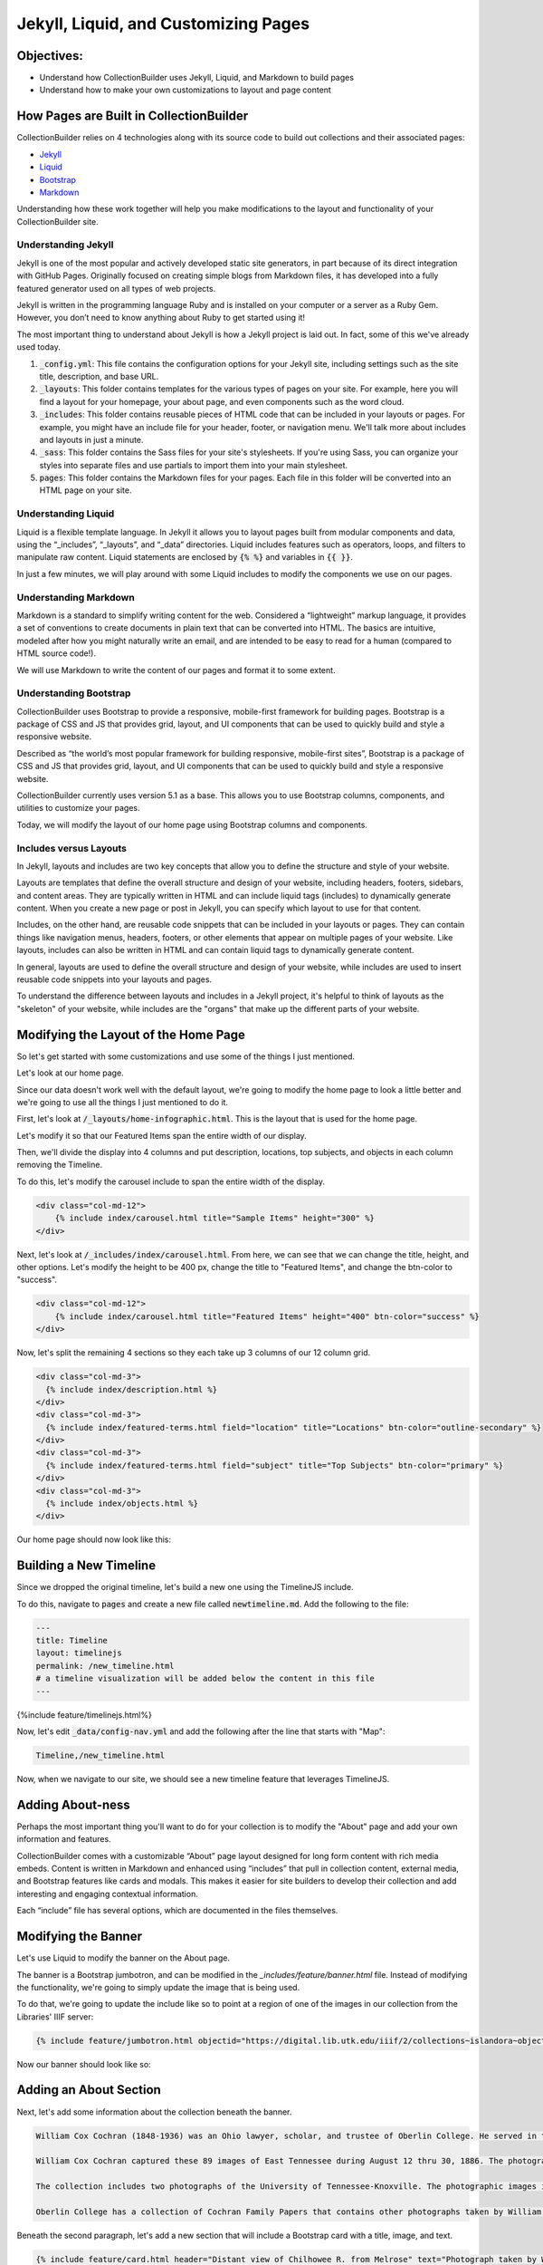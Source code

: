 Jekyll, Liquid, and Customizing Pages
=====================================

Objectives:
-----------

* Understand how CollectionBuilder uses Jekyll, Liquid, and Markdown to build pages
* Understand how to make your own customizations to layout and page content

How Pages are Built in CollectionBuilder
----------------------------------------

CollectionBuilder relies on 4 technologies along with its source code to build out collections and their associated pages:

* `Jekyll <https://jekyllrb.com/>`_
* `Liquid <https://shopify.github.io/liquid/>`_
* `Bootstrap <https://getbootstrap.com/>`_
* `Markdown <https://www.markdownguide.org/>`_

Understanding how these work together will help you make modifications to the layout and functionality of your
CollectionBuilder site.

====================
Understanding Jekyll
====================

Jekyll is one of the most popular and actively developed static site generators, in part because of its direct
integration with GitHub Pages. Originally focused on creating simple blogs from Markdown files, it has developed into a
fully featured generator used on all types of web projects.

Jekyll is written in the programming language Ruby and is installed on your computer or a server as a Ruby Gem. However,
you don’t need to know anything about Ruby to get started using it!

The most important thing to understand about Jekyll is how a Jekyll project is laid out. In fact, some of this we've
already used today.

1. :code:`_config.yml`: This file contains the configuration options for your Jekyll site, including settings such as the site title, description, and base URL.
2. :code:`_layouts`: This folder contains templates for the various types of pages on your site. For example, here you will find a layout for your homepage, your about page, and even components such as the word cloud.
3. :code:`_includes`: This folder contains reusable pieces of HTML code that can be included in your layouts or pages. For example, you might have an include file for your header, footer, or navigation menu. We'll talk more about includes and layouts in just a minute.
4. :code:`_sass`: This folder contains the Sass files for your site's stylesheets. If you're using Sass, you can organize your styles into separate files and use partials to import them into your main stylesheet.
5. :code:`pages`: This folder contains the Markdown files for your pages. Each file in this folder will be converted into an HTML page on your site.

====================
Understanding Liquid
====================

Liquid is a flexible template language. In Jekyll it allows you to layout pages built from modular components and data,
using the “_includes”, “_layouts”, and “_data” directories. Liquid includes features such as operators, loops, and
filters to manipulate raw content. Liquid statements are enclosed by :code:`{% %}` and variables in :code:`{{ }}`.

In just a few minutes, we will play around with some Liquid includes to modify the components we use on our pages.

======================
Understanding Markdown
======================

Markdown is a standard to simplify writing content for the web. Considered a “lightweight” markup language, it provides
a set of conventions to create documents in plain text that can be converted into HTML. The basics are intuitive,
modeled after how you might naturally write an email, and are intended to be easy to read for a human
(compared to HTML source code!).

We will use Markdown to write the content of our pages and format it to some extent.

=======================
Understanding Bootstrap
=======================

CollectionBuilder uses Bootstrap to provide a responsive, mobile-first framework for building pages. Bootstrap is a
package of CSS and JS that provides grid, layout, and UI components that can be used to quickly build and style a
responsive website.

Described as “the world’s most popular framework for building responsive, mobile-first sites”, Bootstrap is a package
of CSS and JS that provides grid, layout, and UI components that can be used to quickly build and style a responsive
website.

CollectionBuilder currently uses version 5.1 as a base. This allows you to use Bootstrap columns, components, and
utilities to customize your pages.

Today, we will modify the layout of our home page using Bootstrap columns and components.

=======================
Includes versus Layouts
=======================

In Jekyll, layouts and includes are two key concepts that allow you to define the structure and style of your website.

Layouts are templates that define the overall structure and design of your website, including headers, footers,
sidebars, and content areas. They are typically written in HTML and can include liquid tags (includes) to dynamically
generate content. When you create a new page or post in Jekyll, you can specify which layout to use for that content.

Includes, on the other hand, are reusable code snippets that can be included in your layouts or pages. They can contain
things like navigation menus, headers, footers, or other elements that appear on multiple pages of your website. Like
layouts, includes can also be written in HTML and can contain liquid tags to dynamically generate content.

In general, layouts are used to define the overall structure and design of your website, while includes are used to
insert reusable code snippets into your layouts and pages.

To understand the difference between layouts and includes in a Jekyll project, it's helpful to think of layouts as the
"skeleton" of your website, while includes are the "organs" that make up the different parts of your website.

Modifying the Layout of the Home Page
-------------------------------------

So let's get started with some customizations and use some of the things I just mentioned.

Let's look at our home page.

Since our data doesn't work well with the default layout, we're going to modify the home page to look a little better and
we're going to use all the things I just mentioned to do it.

First, let's look at :code:`/_layouts/home-infographic.html`. This is the layout that is used for the home page.

Let's modify it so that our Featured Items span the entire width of our display.

Then, we'll divide the display into 4 columns and put description, locations, top subjects, and objects in each column
removing the Timeline.

To do this, let's modify the carousel include to span the entire width of the display.

.. code:: html

    <div class="col-md-12">
        {% include index/carousel.html title="Sample Items" height="300" %}
    </div>

Next, let's look at :code:`/_includes/index/carousel.html`. From here, we can see that we can change the title, height, and
other options.  Let's modify the height to be 400 px, change the title to "Featured Items", and change the btn-color to "success".

.. code:: html

    <div class="col-md-12">
        {% include index/carousel.html title="Featured Items" height="400" btn-color="success" %}
    </div>

Now, let's split the remaining 4 sections so they each take up 3 columns of our 12 column grid.

.. code:: html

      <div class="col-md-3">
        {% include index/description.html %}
      </div>
      <div class="col-md-3">
        {% include index/featured-terms.html field="location" title="Locations" btn-color="outline-secondary" %}
      </div>
      <div class="col-md-3">
        {% include index/featured-terms.html field="subject" title="Top Subjects" btn-color="primary" %}
      </div>
      <div class="col-md-3">
        {% include index/objects.html %}
      </div>

Our home page should now look like this:

.. image:: ../images/new_home.png
   :width: 100%


Building a New Timeline
-----------------------

Since we dropped the original timeline, let's build a new one using the TimelineJS include.

To do this, navigate to :code:`pages` and create a new file called :code:`newtimeline.md`.  Add the following to the file:

.. code:: text

    ---
    title: Timeline
    layout: timelinejs
    permalink: /new_timeline.html
    # a timeline visualization will be added below the content in this file
    ---

{%include feature/timelinejs.html%}

Now, let's edit :code:`_data/config-nav.yml` and add the following after the line that starts with "Map":

.. code:: text

    Timeline,/new_timeline.html


Now, when we navigate to our site, we should see a new timeline feature that leverages TimelineJS.

.. image:: ../images/new_timeline.png
   :width: 100%


Adding About-ness
-----------------

Perhaps the most important thing you'll want to do for your collection is to modify the "About" page and add your own
information and features.

CollectionBuilder comes with a customizable “About” page layout designed for long form content with rich media embeds.
Content is written in Markdown and enhanced using “includes” that pull in collection content, external media, and
Bootstrap features like cards and modals. This makes it easier for site builders to develop their collection and
add interesting and engaging contextual information.

Each “include” file has several options, which are documented in the files themselves.


Modifying the Banner
--------------------

Let's use Liquid to modify the banner on the About page.

The banner is a Bootstrap jumbotron, and can be modified in the `_includes/feature/banner.html` file. Instead of modifying
the functionality, we're going to simply update the image that is being used.

To do that, we're going to update the include like so to point at a region of one of the images in our collection from
the Libraries' IIIF server:

.. code:: markdown

    {% include feature/jumbotron.html objectid="https://digital.lib.utk.edu/iiif/2/collections~islandora~object~wcc%3A268~datastream~JP2/60,1965,5275,1326/full/0/default.jpg" %}

Now our banner should look like so:

.. image:: ../images/about-banner.png
    :alt: About page banner

Adding an About Section
-----------------------

Next, let's add some information about the collection beneath the banner.

.. code:: text

    William Cox Cochran (1848-1936) was an Ohio lawyer, scholar, and trustee of Oberlin College. He served in the Department of the Interior in Washington under his stepfather, Jacob C. Cox. In 1872, after a European tour, Cochran studied law and opened a law office in Cincinnati. Later, he served as clerk of the U.S. Circuit Court of Appeals in Cincinnati. He died at the age of 88.

    William Cox Cochran captured these 89 images of East Tennessee during August 12 thru 30, 1886. The photographs are of East Tennessee people and landmarks, mostly located in what is now the Great Smoky Mountains National Park. There are many photographs of Chilhowee Range, Nebo Mountain, and Miller's Cove.

    The collection includes two photographs of the University of Tennessee-Knoxville. The photographic images in the collection were donated by Miss Mary Rudd Cochran, daughter of W.C. Cochran to the University of Tennessee Libraries in 1959. Click here for the Finding Aid.

    Oberlin College has a collection of Cochran Family Papers that contains other photographs taken by William C. Cochran.

Beneath the second paragraph, let's add a new section that will include a Bootstrap card with a title, image, and text.

.. code:: jekyll

    {% include feature/card.html header="Distant view of Chilhowee R. from Melrose" text="Photograph taken by William Cox Cochran on Aug 13, 1886." objectid="wcc:299" width="25" centered=true %}

After the next paragraph, let's add two more cards card with a title, image, and text for the two images of the University of
Tennessee.

.. code:: jekyll

    {% include feature/card.html header="University of E. Tennessee - Knoxville" text="Photograph taken by William Cox Cochran on Sep 1, 1886." objectid="wcc:356" width="25" centered=true %}
    {% include feature/card.html header="University of E. Tennessee - Knoxville" text="Photograph taken by William Cox Cochran on Sep 1, 1886." objectid="wcc:356" width="25" centered=true %}

While we can see things getting to the web, using what we've learned today, how might we improve this?
